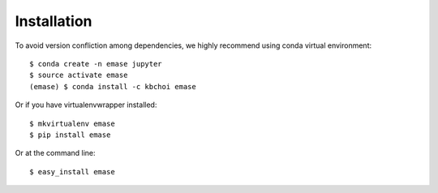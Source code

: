 ============
Installation
============

To avoid version confliction among dependencies, we highly recommend using conda virtual environment::

    $ conda create -n emase jupyter
    $ source activate emase
    (emase) $ conda install -c kbchoi emase

Or if you have virtualenvwrapper installed::

    $ mkvirtualenv emase
    $ pip install emase

Or at the command line::

    $ easy_install emase

